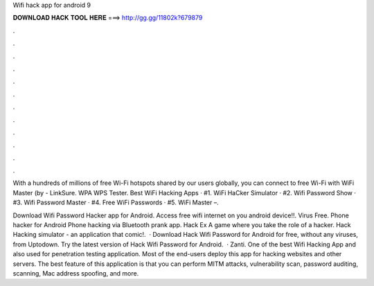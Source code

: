 Wifi hack app for android 9



𝐃𝐎𝐖𝐍𝐋𝐎𝐀𝐃 𝐇𝐀𝐂𝐊 𝐓𝐎𝐎𝐋 𝐇𝐄𝐑𝐄 ===> http://gg.gg/11802k?679879



.



.



.



.



.



.



.



.



.



.



.



.

With a hundreds of millions of free Wi-Fi hotspots shared by our users globally, you can connect to free Wi-Fi with WiFi Master (by  - LinkSure. WPA WPS Tester. Best WiFi Hacking Apps · #1. WiFi HaCker Simulator · #2. Wifi Password Show · #3. Wifi Password Master · #4. Free WiFi Passwords · #5. WiFi Master –.

Download Wifi Password Hacker app for Android. Access free wifi internet on you android device!!. Virus Free. Phone hacker for Android Phone hacking via Bluetooth prank app. Hack Ex A game where you take the role of a hacker. Hack Hacking simulator - an application that comic!.  · Download Hack Wifi Password for Android for free, without any viruses, from Uptodown. Try the latest version of Hack Wifi Password for Android.  · Zanti. One of the best Wifi Hacking App and also used for penetration testing application. Most of the end-users deploy this app for hacking websites and other servers. The best feature of this application is that you can perform MITM attacks, vulnerability scan, password auditing, scanning, Mac address spoofing, and more.

